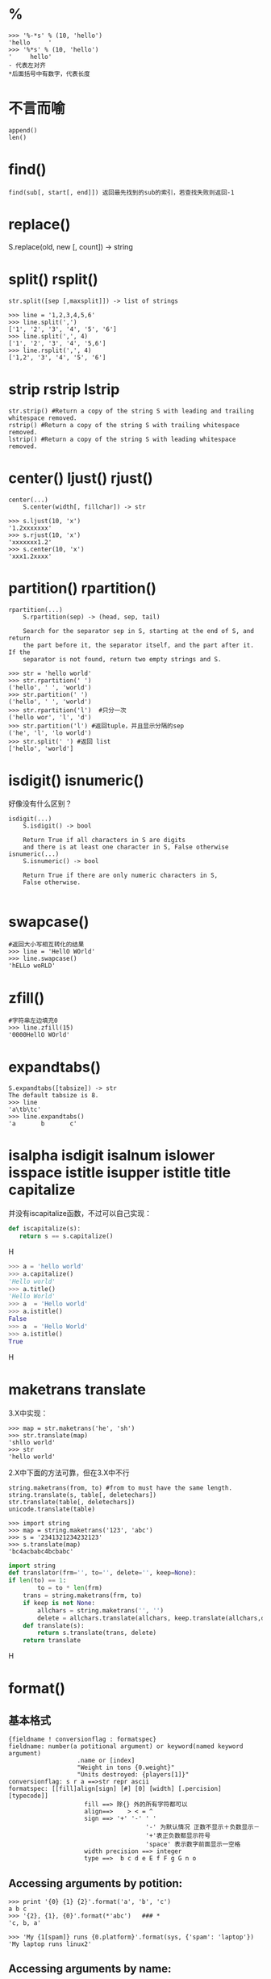 * %
#+BEGIN_EXAMPLE
>>> '%-*s' % (10, 'hello')
'hello     '
>>> '%*s' % (10, 'hello')
'     hello'
- 代表左对齐
*后面括号中有数字，代表长度  
#+END_EXAMPLE
* 不言而喻
#+BEGIN_EXAMPLE
append()
len()
#+END_EXAMPLE
* find()
#+BEGIN_EXAMPLE
   find(sub[, start[, end]]) 返回最先找到的sub的索引，若查找失败则返回-1
#+END_EXAMPLE
* replace()
S.replace(old, new [, count]) -> string
* split() rsplit()
#+BEGIN_EXAMPLE
str.split([sep [,maxsplit]]) -> list of strings

>>> line = '1,2,3,4,5,6'
>>> line.split(',')
['1', '2', '3', '4', '5', '6']
>>> line.split(',', 4)
['1', '2', '3', '4', '5,6']
>>> line.rsplit(',', 4)
['1,2', '3', '4', '5', '6']
#+END_EXAMPLE
* strip rstrip lstrip
#+BEGIN_EXAMPLE
str.strip() #Return a copy of the string S with leading and trailing whitespace removed.
rstrip() #Return a copy of the string S with trailing whitespace removed.
lstrip() #Return a copy of the string S with leading whitespace removed.
#+END_EXAMPLE
* center() ljust() rjust()
#+BEGIN_EXAMPLE
center(...)
    S.center(width[, fillchar]) -> str

>>> s.ljust(10, 'x')
'1.2xxxxxxx'
>>> s.rjust(10, 'x')
'xxxxxxx1.2'
>>> s.center(10, 'x')
'xxx1.2xxxx'
#+END_EXAMPLE
* partition() rpartition()
#+BEGIN_EXAMPLE
rpartition(...)
    S.rpartition(sep) -> (head, sep, tail)
    
    Search for the separator sep in S, starting at the end of S, and return
    the part before it, the separator itself, and the part after it.  If the
    separator is not found, return two empty strings and S.

>>> str = 'hello world'
>>> str.rpartition(' ') 
('hello', ' ', 'world')
>>> str.partition(' ')
('hello', ' ', 'world')
>>> str.rpartition('l')  #只分一次
('hello wor', 'l', 'd')
>>> str.partition('l') #返回tuple，并且显示分隔的sep
('he', 'l', 'lo world')
>>> str.split(' ') #返回 list
['hello', 'world']
#+END_EXAMPLE

* isdigit() isnumeric()
好像没有什么区别？
#+BEGIN_EXAMPLE
isdigit(...)
    S.isdigit() -> bool
    
    Return True if all characters in S are digits
    and there is at least one character in S, False otherwise
isnumeric(...)
    S.isnumeric() -> bool
    
    Return True if there are only numeric characters in S,
    False otherwise.
    
#+END_EXAMPLE

* swapcase()
#+BEGIN_EXAMPLE
#返回大小写相互转化的结果
>>> line = 'HellO WOrld'
>>> line.swapcase()
'hELLo woRLD'
#+END_EXAMPLE
* zfill()
#+BEGIN_EXAMPLE
#字符串左边填充0
>>> line.zfill(15)
'0000HellO WOrld'   
#+END_EXAMPLE

* expandtabs()
#+BEGIN_EXAMPLE
S.expandtabs([tabsize]) -> str
The default tabsize is 8.
>>> line
'a\tb\tc'
>>> line.expandtabs()
'a       b       c'
#+END_EXAMPLE

* isalpha isdigit isalnum islower isspace istitle isupper istitle title capitalize
并没有iscapitalize函数，不过可以自己实现：
#+BEGIN_SRC python
def iscapitalize(s):
   return s == s.capitalize()
#+END_SRCH
#+BEGIN_SRC python
>>> a = 'hello world'
>>> a.capitalize()
'Hello world'
>>> a.title()
'Hello World'
>>> a  = 'Hello world'
>>> a.istitle()
False
>>> a  = 'Hello World'
>>> a.istitle()
True
#+END_SRCH

* maketrans translate
3.X中实现：
#+BEGIN_EXAMPLE
>>> map = str.maketrans('he', 'sh')
>>> str.translate(map)
'shllo world'
>>> str
'hello world'
#+END_EXAMPLE
2.X中下面的方法可靠，但在3.X中不行
#+BEGIN_EXAMPLE
string.maketrans(from, to) #from to must have the same length.
string.translate(s, table[, deletechars])
str.translate(table[, deletechars])
unicode.translate(table)
#+END_EXAMPLE
#+BEGIN_EXAMPLE
>>> import string
>>> map = string.maketrans('123', 'abc')
>>> s = '2341321234232123'
>>> s.translate(map)
'bc4acbabc4bcbabc'
#+END_EXAMPLE
#+BEGIN_SRC Python
import string 
def translator(frm='', to='', delete='', keep=None): 
if len(to) == 1: 
        to = to * len(frm) 
    trans = string.maketrans(frm, to) 
    if keep is not None: 
        allchars = string.maketrans('', '') 
        delete = allchars.translate(allchars, keep.translate(allchars,delete))
    def translate(s): 
        return s.translate(trans, delete) 
    return translate
#+END_SRCH

* format()
** 基本格式
#+BEGIN_EXAMPLE
{fieldname ! conversionflag : formatspec}
fieldname: number(a potitional argument) or keyword(named keyword argument)
                   .name or [index]
                   "Weight in tons {0.weight}"
                   "Units destroyed: {players[1]}"
conversionflag: s r a ==>str repr ascii
formatspec: [[fill]align[sign] [#] [0] [width] [.percision] [typecode]]
                     fill ==> 除{} 外的所有字符都可以
                     align==>    > < = ^
                     sign ==> '+' '-' ' '
                                      '-' 为默认情况 正数不显示＋负数显示－
                                      '+'表正负数都显示符号
                                      'space' 表示数字前面显示一空格
                     width precision ==> integer
                     type ==>  b c d e E f F g G n o   
#+END_EXAMPLE
** Accessing arguments by potition:
#+BEGIN_EXAMPLE
>>> print '{0} {1} {2}'.format('a', 'b', 'c')
a b c
>>> '{2}, {1}, {0}'.format(*'abc')   ### *
'c, b, a'

>>> 'My {1[spam]} runs {0.platform}'.format(sys, {'spam': 'laptop'})
'My laptop runs linux2'
#+END_EXAMPLE
** Accessing arguments by name:
#+BEGIN_EXAMPLE
>>> 'Coordinates: {latitude}, {longtitude}'.format(latitude = '23.2N', longtitude = '-112.32W')
'Coordinates: 23.2N, -112.32W'

>>> coord = {'latitude': '23.12N', 'longtitude': '-23.23W'}
>>> 'Coordinates: {latitude}, {longtitude}'.format(**coord)
'Coordinates: 23.12N, -23.23W'

>>> print '{name} {age}'.format(age=12, name='admin')
admin 12

>>> 'My {config[spam]} runs {sys.platform}'.format(sys=sys, config={'spam': 'laptop'})
'My laptop runs linux2'
#+END_EXAMPLE
** Accessing arguments' attributes:
#+BEGIN_EXAMPLE
>>> c = 3 -5j
>>> 'The complex number {0} is formed from the real part {0.real} and the imaginary part {0.imag}'.format(c)
'The complex number (3-5j) is formed from the real part 3.0 and the imaginary part -5.0'

#+END_EXAMPLE
** Accessing argument's items:
#+BEGIN_EXAMPLE
>>> coord = (3, 5)
>>> 'X: {0[0]}; Y: 0[1]'.format(coord)
'X: 3; Y: 0[1]'
>>> print '{array[2]}'.format(array=range(10))
2
#+END_EXAMPLE
** !s !r
#+BEGIN_EXAMPLE
>>> "repr() show quotes: {!r}; str() doesn't: {!s}".format('test1', 'test2')
"repr() show quotes: 'test1'; str() doesn't: test2"
#+END_EXAMPLE
** Aligning the text and specifying a width
#+BEGIN_EXAMPLE
>>> '{: <30}'.format('left aligned')
'left aligned                  '
>>> '{: >30}'.format('right aligned')
'                 right aligned'
>>> '{: ^30}'.format('centered')
'           centered           '
>>> '{:*^30}'.format('centered')
'***********centered***********'
#+END_EXAMPLE
** +f -f 
#+BEGIN_EXAMPLE
>>> '{:-f}; {:-f}'.format(3.14, -3.14)
'3.140000; -3.140000'
>>> '{:+f}; {:+f}'.format(3.14, -3.14)
'+3.140000; -3.140000'
>>> '{:f}; {:f}'.format(3.14, -3.14)
'3.140000; -3.140000'
#+END_EXAMPLE
** b o x 
#+BEGIN_EXAMPLE
>>> 'int: {0: d}; hex: {0: x}; oct: {0: o}; bin{0: b}'.format(42)
'int:  42; hex:  2a; oct:  52; bin 101010'
# # with 0x, 0o, or 0b as prefix:
>>> 'int: {0: d}; hex: {0: #x}; oct: {0: #o}; bin{0: #b}'.format(42)
'int:  42; hex:  0x2a; oct:  0o52; bin 0b101010'
#+END_EXAMPLE
** Using , as a thousand seperator
#+BEGIN_EXAMPLE
>>> '{: ,}'.format(12345678)
' 12,345,678'
#+END_EXAMPLE
** More==>Refer to doc-pdf(Python 参考手册)-library.pdf-->String services.
#+BEGIN_EXAMPLE
>>> print '{attr.__class__}'.format(attr=0)
<type 'int'>
#+END_EXAMPLE
#+BEGIN_HTML
<script src="../../layout/js/disqus-comment.js"></script>
<div id="disqus_thread">
</div>
#+END_HTML
